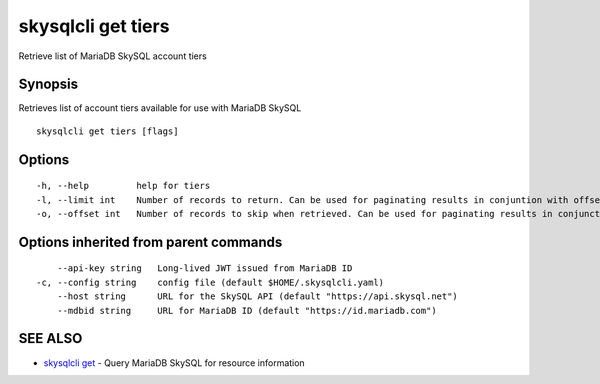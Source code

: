 .. _skysqlcli_get_tiers:

skysqlcli get tiers
-------------------

Retrieve list of MariaDB SkySQL account tiers

Synopsis
~~~~~~~~


Retrieves list of account tiers available for use with MariaDB SkySQL

::

  skysqlcli get tiers [flags]

Options
~~~~~~~

::

  -h, --help         help for tiers
  -l, --limit int    Number of records to return. Can be used for paginating results in conjuntion with offset. (default 100)
  -o, --offset int   Number of records to skip when retrieved. Can be used for paginating results in conjunction with limit.

Options inherited from parent commands
~~~~~~~~~~~~~~~~~~~~~~~~~~~~~~~~~~~~~~

::

      --api-key string   Long-lived JWT issued from MariaDB ID
  -c, --config string    config file (default $HOME/.skysqlcli.yaml)
      --host string      URL for the SkySQL API (default "https://api.skysql.net")
      --mdbid string     URL for MariaDB ID (default "https://id.mariadb.com")

SEE ALSO
~~~~~~~~

* `skysqlcli get <skysqlcli_get.rst>`_ 	 - Query MariaDB SkySQL for resource information


